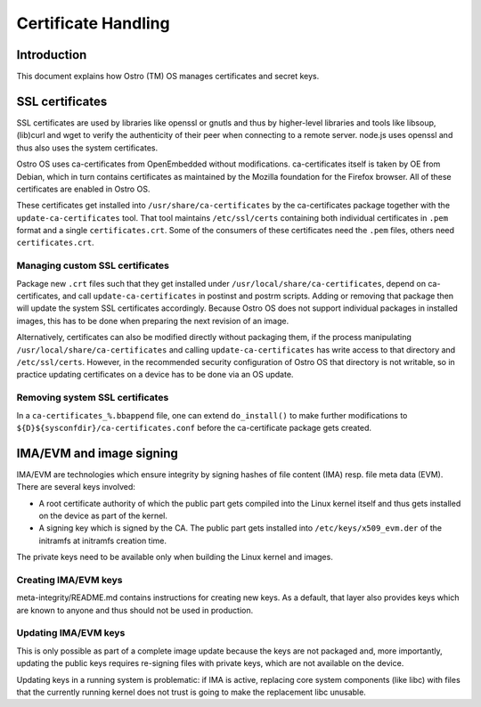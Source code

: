 ====================
Certificate Handling
====================

Introduction
============

This document explains how Ostro (TM) OS manages certificates and
secret keys.


SSL certificates
================

SSL certificates are used by libraries like openssl or gnutls and thus
by higher-level libraries and tools like libsoup, (lib)curl and wget
to verify the authenticity of their peer when connecting to a remote
server. node.js uses openssl and thus also uses the system
certificates.

Ostro OS uses ca-certificates from OpenEmbedded without
modifications. ca-certificates itself is taken by OE from Debian,
which in turn contains certificates as maintained by the Mozilla
foundation for the Firefox browser. All of these certificates are
enabled in Ostro OS.

These certificates get installed into ``/usr/share/ca-certificates``
by the ca-certificates package together with the
``update-ca-certificates`` tool. That tool maintains
``/etc/ssl/certs`` containing both individual certificates in ``.pem``
format and a single ``certificates.crt``. Some of the consumers of
these certificates need the ``.pem`` files, others need
``certificates.crt``.


Managing custom SSL certificates
--------------------------------

Package new ``.crt`` files such that they get installed under
``/usr/local/share/ca-certificates``, depend on ca-certificates, and
call ``update-ca-certificates`` in postinst and postrm scripts. Adding
or removing that package then will update the system SSL certificates
accordingly. Because Ostro OS does not support individual packages in
installed images, this has to be done when preparing the next revision
of an image.

Alternatively, certificates can also be modified directly without
packaging them, if the process manipulating
``/usr/local/share/ca-certificates`` and calling
``update-ca-certificates`` has write access to that directory and
``/etc/ssl/certs``. However, in the recommended security configuration
of Ostro OS that directory is not writable, so in practice updating
certificates on a device has to be done via an OS update.

Removing system SSL certificates
--------------------------------

In a ``ca-certificates_%.bbappend`` file, one can extend
``do_install()`` to make further modifications to
``${D}${sysconfdir}/ca-certificates.conf`` before the ca-certificate
package gets created.

IMA/EVM and image signing
=========================

IMA/EVM are technologies which ensure integrity by signing hashes of
file content (IMA) resp. file meta data (EVM). There are several keys
involved:

* A root certificate authority of which the public part gets compiled
  into the Linux kernel itself and thus gets installed on the device
  as part of the kernel.

* A signing key which is signed by the CA. The public part gets
  installed into ``/etc/keys/x509_evm.der`` of the initramfs at
  initramfs creation time.

The private keys need to be available only when building the Linux
kernel and images.


Creating IMA/EVM keys
---------------------

meta-integrity/README.md contains instructions for creating new
keys. As a default, that layer also provides keys which are known to
anyone and thus should not be used in production.

Updating IMA/EVM keys
---------------------

This is only possible as part of a complete image update because the
keys are not packaged and, more importantly, updating the public keys
requires re-signing files with private keys, which are not available
on the device.

Updating keys in a running system is problematic: if IMA is active,
replacing core system components (like libc) with files that the
currently running kernel does not trust is going to make the
replacement libc unusable.
